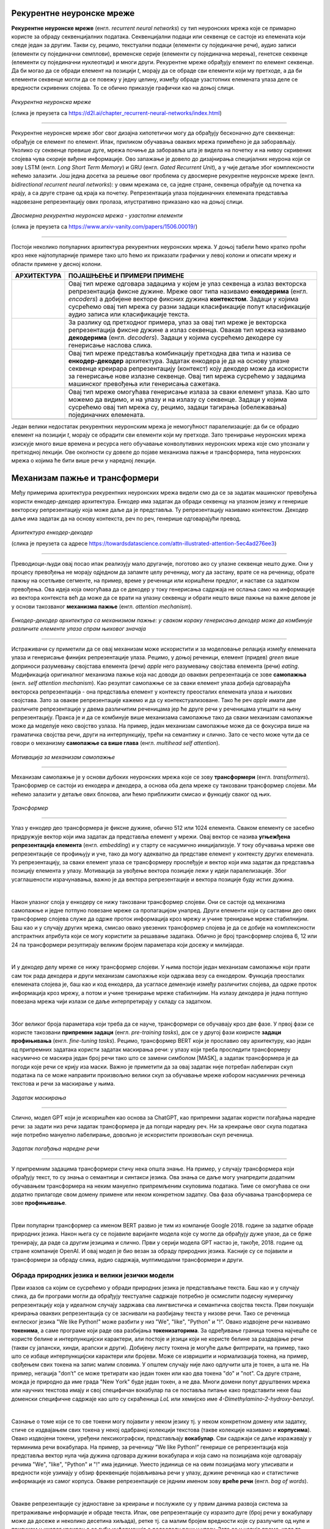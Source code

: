 Рекурентне неуронске мреже
==========================

.. |rek3| image:: ../../_images/rek3.png
            :width: 100px

.. |rek4| image:: ../../_images/rek4.png
            :width: 100px

.. |rek5| image:: ../../_images/rek5.png
            :width: 150px

.. |rek6| image:: ../../_images/rek6.png
            :width: 150px


**Рекурентне неуронске мреже** (енгл. *recurrent neural networks*) су тип неуронских мрежа које се примарно користе за обраду секвенцијалних 
података. Секвенцијални подаци или секвенце се састоје из елемената који следе један за другим. Такви су, рецимо, текстуални подаци 
(елементи су појединачне речи), аудио записи (елементи су појединачни семплови), временске серије (елементи су појединачна мерења), 
генетске секвенце (елементи су појединачни нуклеотиди) и многи други. Рекурентне мреже обрађују елемент по елемент секвенце. Да би могао да се 
обради елемент на позицији *t*, морају да се обраде сви елементи који му претходе, а да би елементи секвенце могли да се повежу у једну целину, 
између обраде узастопних елемената улаза деле се вредности скривених слојева. То се обично приказује графички као на доњој слици. 

.. figure:: ../../_images/rek1.png
   :width: 600
   :align: center

*Рекурентна неуронска мреже*

(слика је преузета са https://d2l.ai/chapter_recurrent-neural-networks/index.html)

-------

Рекурентне неуронске мреже због свог дизајна хипотетички могу да обрађују бесконачно дуге свеквенце: обрађује се елемент по елемент. Ипак, 
приликом обучавања оваквих мрежа примећено је да заборављају. Уколико су секвенце превише дуге, мрежа почиње да заборавља шта је видела на 
почетку и на нивоу скривених слојева чува скорије виђене информације. Ово запажање је довело до дизајнирања специјалних неурона који се зову 
LSTM (енгл. *Long Short Term Memory*) и GRU (енгл. *Gated Recurrent Unit*), а у чије детаље због комплексности нећемо залазити. Још једна досетка 
за решење овог проблема су двосмерне рекурентне неуронске мреже (енгл. *bidirectional recurrent neural networks*): у овим мрежама се, са једне 
стране, секвенца обрађује од почетка ка крају, а са друге стране од краја ка почетку. Репрезентација улаза појединачних елемената представља 
надовезанe репрезентацију ових пролаза, илустративно приказано као на доњој слици. 

.. figure:: ../../_images/rek2.png
   :width: 600
   :align: center

*Двосмерна рекурентна неуронска мрежа - узастопни елементи*

(слика је преузета са https://www.arxiv-vanity.com/papers/1506.00019/)

-------

Постоји неколико популарних архитектура рекурентних неуронских мрежа. У доњој табели ћемо кратко проћи кроз неке најпопуларније примере тако што 
ћемо их приказати графички у левој колони и описати мрежу и области примене у десној колони. 

.. csv-table:: 
   :header: "**АРХИТЕКТУРА**", "**ПОЈАШЊЕЊЕ И ПРИМЕРИ ПРИМЕНЕ**"
   :widths: auto
   :align: left
   
   "|rek3|", "Овај тип мреже одговара задацима у којем је улаз секвенца а излаз векторска репрезентација фиксне дужине. Мреже овог типа називамо **енкодерима** (енгл. *encoders*) а добијене векторе фиксних дужина **контекстом**. Задаци у којима сусрећемо овај тип мрежа су разни задаци класификације попут класификације аудио записа или класификације текста."
   "|rek4|", "За разлику од претходног примера, улаз за овај тип мреже је векторска репрезентација фиксне дужине а излаз секвенца. Овакав тип мрежа називамо **декодерима** (енгл. *decoders*). Задаци у којима сусрећемо декодере су генерисање наслова слика."
   "|rek5|", "Овај тип мреже представља комбинацију претходна два типа и назива се **енкодер-декодер** архитектура. Задатак енкодера је да на основу улазне секвенце креирара репрезентацију (контекст) коју декодер може да искористи за генерисање нове излазне секвенце. Овај тип мрежа сусрећемо у задацима машинског превођења или генерисања сажетака."
   "|rek6|", "Овај тип мреже омогућава генерисање излаза за сваки елемент улаза. Као што можемо да видимо, и на улазу и на излазу су секвенце. Задаци у којима сусрећемо овај тип мрежа су, рецимо, задаци тагирања (обележавања) појединачних елемената."
   "", ""

Један велики недостатак рекурентних неуронским мрежа је немогућност паралелизације: да би се обрадио елемент на позицији *t*, морају се обрадити 
сви елементи који му претходе. Зато тренирање неуронских мрежа изискује много више времена и ресурса него обучавање конволутивних неуронских 
мрежа које смо упознали у претходној лекцији. Ове околности су довеле до појаве механизма пажње и трансформера, типа неуронских мрежа о којима ће 
бити више речи у наредној лекцији. 

.. suggestionnote::

 Аудио записи се могу обрађивати и применом конволутивних неуронских мрежа. Наиме, аудио запис се може поделити на фрагменте, краће делове који 
 трају пар секунди, а затим се за сваки део могу креирати спектрограми. Спектрограм је графички приказ свих фреквенција звука присутних у аудио 
 запису. Овако добијене слике се даље могу прослеђивати као улази конволутивним неуронским мрежама и користити за анализу аудио записа. 

 .. image:: ../../_images/rek7.png
   :width: 350
   :align: center

 *Пример једног спектрограма*



Механизам пажње и трансформери
================================

.. infonote:: 

   Прича о ChatGPT-у те сигурно није заобишла! Програм који може да извршава инструкције на говорном језику је заиста занимљив 
   резултат. У позадини овог програма крије се дубока неуронска мрежа која се назива трансформер. У овој лекцији ћеш сазнати нешто 
   више о трансформерима, као и о самој области која се зове обрада природних језика. Научићеш и како можеш да искористиш неке већ 
   постојеће језичке моделе да би класификовао текст и генерисао код.

Међу примерима архитектура рекурентних неуронских мрежа видели смо да се за задатак машинског превођења користи енкодер-декодер архитектура. 
Енкодер има задатак да обради секвенцу на улазном језику и генерише векторску репрезентацију која може даље да је представља. Ту репрезентацију 
називамо контекстом. Декодер даље има задатак да на основу контекста, реч по реч, генерише одговарајући превод.

.. figure:: ../../_images/mpt1.png
    :width: 450
    :align: center

*Архитектура енкодер-декодер*

(слика је преузета са адресе https://towardsdatascience.com/attn-illustrated-attention-5ec4ad276ee3)

-------

Преводиоци-људи овај посао ипак реализују мало другачије, поготово ако су улазне секвенце нешто дуже. Они у процесу превођења не морају одједном 
да запамте целу реченицу, могу да застану, врате се на реченицу, обрате пажњу на осетљиве сегменте, на пример, време у реченици или коришћени предлог, 
и наставе са задатком превођења. Ова идеја која омогућава да се декодер у току генерисања садржаја не ослања само на информације из вектора контекста 
већ да може да се врати на улазну секвенцу и обрати нешто више пажње на важне делове је у основи такозваног **механизма пажње** (енгл. *attention mechanism*). 

.. figure:: ../../_images/mpt2.png
    :width: 550
    :align: center

*Енкодер-декодер архитектура са механизмом пажње:* 
*у сваком кораку генерисања декодер може да комбинује различите елементе улаза спрам њиховог значаја*

-------

Истраживачи су приметили да се овај механизам може искористити и за моделовање релација између елемената улаза и генерисање финијих репрезентације улаза. 
Рецимо, у доњој реченици, елемент (придев) *green* више доприноси разумевању својстава елемента (речи) *apple* него разумевању својстава елемента (речи) *eating*. 
Модификација оригиналног механизма пажње која нас доводи до оваквих репрезентација се зове **самопажња** (енгл. *self attention mechanism*). Као резултат самопажње 
се за сваки елемент улаза добија одговарајућа векторска репрезентација - она представља елемент у контексту преосталих елемената улаза и њихових својстава. Зато за овакве
репрезентације кажемо и да су контекстуализоване. Тако ће реч *apple* имати две различите репрезентације у двема различитим реченицама јер ће друге речи у реченицама утицати на
њену репрезентацију. Пракса је и да се комбинује више механизама самопажње тако да сваки механизам самопажње може да моделује неко својство узлаза. На пример, 
један механизам самопажње може да се фокусира више на граматичка својства речи, други на интерпункцију, трећи на семантику и слично. Зато се често може чути да се говори о механизму 
**самопажње са више глава** (енгл. *multihead self attention*).

.. figure:: ../../_images/mpt3.png
    :width: 400
    :align: center

*Мотивација за механизам самопажње*

-------

Механизам самопажње је у основи дубоких неуронских мрежа које се зову **трансформери** (енгл. *transformers*). Трансформер се састоји из енкодера и декодера, а основа 
оба дела мреже су такозвани трансформер слојеви. Ми нећемо залазити у детаље ових блокова, али ћемо приближити смисао и функцију сваког од њих. 

.. figure:: ../../_images/mpt4.png
    :width: 400
    :align: center

*Трансформер*

-------


Улаз у енкодер део трансформера је фиксне дужине, обично 512 или 1024 елемента. Сваком елементу се засебно придружује вектор који има задатак да представља елемент у мрежи. 
Овај вектор се назива **угњежђенa репрезентација елемента** (енгл. *embedding*) и у старту се насумично иницијализује. У току обучавања мреже ове репрезентације се профињују и уче,  
тако да могу адекватно да представе елемент у контексту других елемената. Уз репрезентацију, за сваки елемент улаза се трансформеру прослеђује и вектор који има задатак да представља 
позицију елемента у улазу. Мотивација за увођење вектора позиције лежи у идеји паралелизације. Због усаглашености израчунавања, важно је да вектора репрезентације 
и вектора позиције буду истих дужина.

|

Након улазног слоја у енкодеру се нижу такозвани трансформер слојеви. Они се састоје од механизма самопажње и једне потпуно повезане мреже са пропагацијом унапред. 
Други елементи који су саставни део ових трансформер слојева служе да одрже проток информација кроз мрежу и учине тренирање мреже стабилнијим. Баш као и у случају 
других мрежа, смисао овако увезених трансформер слојева је да се добије на комплексности апстрактних атрибута који се могу користити за решавање задатака. 
Обично је број трансформер слојева 6, 12 или 24 па трансформери резултирају великим бројем параметара који досежу и милијарде. 

|

И у декодер делу мреже се нижу трансформер слојеви. У њима постоји један механизам самопажње који прати сам ток рада декодера и други механизам самопажње који одржава везу са енкодером. 
Функција преосталих елемената слојева је, баш као и код енкодера, да усагласе демензије између различитих слојева, да одрже проток информација кроз мрежу, а потом и учине тренирање 
мреже стабилнијим. На излазу декодера је једна потпуно повезана мрежа чији излази се даље интерпретирају у складу са задатком. 

|

Због великог броја параметара који треба да се науче, трансформери се обучавају кроз две фазе. У првој фази се користе такозвани **припремни задаци** (енгл. *pre-training tasks*), 
док се у другој фази коиристе **задаци профињивања** (енгл. *fine-tuning tasks*). Рецимо, трансформер BERT који је прославио ову архитектуру, као један од припремних задатака користи 
задатак маскирања речи: у улазу који треба проследити трансформеру насумично се маскира један број речи тако што се замени симболом [MASK], а задатак трансформера је да погоди које речи 
се крију иза маски. Важно је приметити да за овај задатак није потребан лабелиран скуп података па се може направити произвољно велики скуп за обучавање мреже избором насумичних реченица 
текстова и речи за маскирање у њима. 

.. figure:: ../../_images/mpt5.png
    :width: 780
    :align: center

*Задатак маскирања*

-------

Слично, модел GPT који је искоришћен као основа за ChatGPT, као припремни задатак користи погађања наредне речи: за задати низ речи задатак трансформера је да погоди 
наредну реч. Ни за креирање овог скупа података није потребно мануелно лабелирање, довољно је искористити произвољан скуп реченица.

.. figure:: ../../_images/mpt6.png
    :width: 780
    :align: center

*Задатак погађања наредне речи*

-------

У припремним задацима трансформери стичу нека општа знање. На пример, у случају трансформера који обрађују текст, то су знања о семантици и синтакси језика. 
Ова знања се  даље могу унапредити додатним обучавањем трансформера на неким мануелно припремљеним скуповима података. Тиме се омогућава се они додатно 
прилагоде свом домену примене или неком конкретном задатку. Ова фаза обучавања трансформера се зове **профињивање**. 

|

Први популарни трансформер са именом BERT развио je тим из компаније Google 2018. године за задатке обраде природних језика. Након њега су се појавиле 
варијанте модела које су могле да обрађују дуже улазе, да се брже тренирају, да раде са другим језицима и слично. Први у серији модела GPT настао је, 
такође, 2018. године од стране компаније OpenAI.  И овај модел је био везан за обраду природних језика. Касније су се појавили и трансформери за обраду 
слика, аудио садржаја, мултимодални трансформери и други.


.. suggestionnote:: 
   
   Велики број функционалности у раду са трансформерима нуди истоимена библиотека Transformers компаније Huggingface. Уз развој библиотеке и алата, 
   ова компанија се активно залаже и за отворено дељења модела. Највећи број њих може и да се тестира на званичном сајту https://huggingface.co у 
   секцији *Models*. Ту можеш да испробаш како ради модел BERT, као и нека од доступних верзија модела GPT. Нешто касније ћеш научити и како да 
   користиш ове моделе кроз кôд. 


Обрада природних језика и велики језички модели
-------------------------------------------------

Први изазов са којим се сусрећемо у обради природних језика је представљање текста. Баш као и у случају слика, да би програми могли да обрађују текстуалне 
садржаје потребно је осмислити подесну нумеричку репрезентацију која у идеалном случају задржава сва лингвистичка и семантичка својства текста. Први покушаји 
креирања оваквих репрезентација су се заснивали на разбијању текста у низове речи. Тако се реченица енглеског језика "We like Python!" може разбити у 
низ "Wе", "like", "Python" и "!". Овако издвојене речи називамо **токенима**, а саме програме који раде ова разбијања **токенизаторима**. За одређивање 
граница токена најчешће се користе белине и интерпункцијски карактери, али постоје и језици који не користе белине за раздвајање речи 
(такви су јапански, хинди, арапски и други). Добијену листу токена је могуће даље филтрирати, на пример, тако што се избаце интерпункцијски карактери или 
бројеви. Може се извришити и нормализација токена, на пример, свођењем свих токена на запис малим словима. У општем случају није лако одлучити шта је токен, 
а шта не. На пример, негација "don’t" се може третирати као један токен или као два токена "do" и "not". Са друге стране, можда је природно да име града 
"New Yоrk" буде један токен, а не два. Многи домени попут друштвених мрежа или научних текстова имају и свој специфичан вокабулар па се поставља питање како 
представити неке баш доменски специфичне садржаје као што су скраћеница *LoL* или хемијскo име *4-Dimethylamino-2-hydroxy-benzoyl*. 

|

Сазнање о томе који се то све токени могу појавити у неком језику тј. у неком конкретном домену или задатку, стиче се издвајањем свих токена у некој одабраној 
колекцији текстова (такве колекције називамо и **корпусима**). Овако издвојени токени, уређени лексикографски, представљају **вокабулар**. Сви садржаји се даље 
изражавају у терминима речи вокабулара. На пример, за реченицу ”We like Python!” генерише се репрезентација која представља вектор нула чија дужина одговара дужини 
вокабулара и која само на позицијама које одговарају речима "Wе", "like", "Python" и "!" има јединице. Уместо јединица се на овим позицијама могу уписивати и вредности 
које узимају у обзир фреквенције појављивања речи у улазу, дужине реченица као и статистичке информације из самог корпуса. Овакве репрезентације се једним именом 
зову **вреће речи** (енгл. *bag of words*).

|

Овакве репрезентације су једноставне за креирање и послужиле су у првим данима развоја система за претраживање информације и обраде текста. Ипак, ове репрезентације 
су изразито дуге (број речи у вокабулару може да досеже и неколико десетина хиљада), ретке тј. са малим бројем вредности које су разлучите од нуле и приликом њиховог 
креирања се губи информација о редоследу речи у улазу. Зато се у новије време, када то дозвољавају ресурси и задаци, користе репрезентације које су засноване на 
неуронским мрежама. Ове репрезентације су значајно краће (дужине пар стотина) и компактније, али њихово значење више није лако разумети. Овакве репрезентације зовемо 
**угњежђеним репрезентацијама**. 

|

*Word2Vec* је име технике која је прославила представљање текстуалних садржаја угњежђеним репрезентацијама. У основи ове технике је неуронска мрежа која је креирана 
тако што је на основу суседних речи непознате речи погађала која реч недостаје. Испоставило се да овако добијене репрезентације речи имају врло занимљива семантичка 
својства. Вероватно је напознатији пример у вези са репрезентацијама речи онај који се односи на речи *king* и *queen*: уколико се од репрезентације речи *king* одузме 
репрезентаација речи *man*, а затим се на овако добијену разлику дода репрезентација речи *woman*, добиће се репрезентација која одговара речи *queen*. 

.. figure:: ../../_images/mpt7.png
    :width: 500
    :align: center

*Word2Vec и архитектура континуална врећа речи (CBOW)*

-------

.. figure:: ../../_images/mpt8.png
    :width: 400
    :align: center

*Пример артметичких операција у простору угњежђених репрезентација*

-------

У раду са трансформерима текст се најчешће представља **парчићима речи** (енгл. *wordpiece tokenization*) или **парчићима бајтова** (енгл. *byte-pair encoding*). 
Парчићи се пажљиво издвајају проласком кроз неку велику колекцију текстуалних садржаја и бирају тако да се њиховим комбиновањем може реконструисати највећи део текста. 
Издвајање и одабир парчића се не ради ручно, већ се за те задатке користе посебни алгоритми. Издвојени парчићи се, без обзира на алгоритам који је коришћен, називају 
токенима и сви скупа представљају вокабулар једног трансформера.

|

Уобичајено је да се трансформери који раде са текстуалним подацима називају **језички модели** (енгл. *language models*). С обзиром да је реч о дубоким неуронским 
мрежама са великим бројем параметара, обично се за ове моделе каже и да су велики па се на њих реферише са **велики језички модели** (енгл. *Large Language Models, LLMs*). 
У наставку ћемо упознати неке такве моделе и опробати се у задацима анализе сентимената у тексту и генерисања кода. 


Анализа сентимената у тексту
------------------------------

**Задатак анализе сентимената** (енгл. *sentiment analysis*) је задатак препознавања емоција или ставова присутних у неком тексту. Само препознавање је доста базичније у 
односу на људе али има своју важну улогу у разумевању кориснички генерисаних садржаја попут коментара или прегледа. Најчеше се сусрећемо са задатком препознавања 
позитивних и негативних садржаја где позитивни садржаји означавају нешто похвално и лепо а негативни садржаји критике и замерке. Самом задатку анализе сентимената 
из угла машинског учења приступамо као задатку бинарне класификације: након што припремимо адекватно репрезентације текстуалних улаза, можемо применити 
било који алгоритам класификације. Садржај се, наравно, може анализирати и на финијој градацији сентимента која уз позитивне и негативне одреднице има и одреднице попут 
врло позитивно, неутрално или јако негативно. 

|

На овом линку  можеш пронаћи Google Colab свеску која садржи кôд кроз који ћемо проћи. Свеска садржи још неке примере који ти могу бити занимљиви и који ти могу појаснити 
процес рада са трансформерима.

|

За задатак анализе сентимената користићемо библиотеку ``transformers`` која обједињује различите врсте трансформера и алате који омогућавају удобнији рад са њима. Да би ова 
библиотека могла да се користи у окружењу Google Colab потребно ју је инсталирати наредбом ``!pip install transformers`` а потом и учитати наредбом ``import transformers``.

|

.. code-block:: Python

   !pip install transformers
   import transformers


Следећи блок кода ће нам омогућити да креирамо функционалност ``analiziraj_sentiment`` која за нас обједињује кораке креирања репрезентације текста а потом и покретања већ обученог 
класификатора за анализу сентимената. За њено креирање искористићемо функцију ``pipeline`` и посебно аргументом ``task`` нагласити да желимо да се бавимо анализом сентимената.

.. code-block:: Python

   analiziraj_sentiment = transformers.pipeline(task='sentiment-analysis')

Учитаној функционалности можемо да задајемо улазе за које желимо да добијемо оцену сентимента. Као излаз ћемо добити име класе *POSITIVE* или *NEGATIVE*, као и вредност *score* 
у интервалу од 0 до 1 која указује колико је модел класификације сигуран у своју одлуку. Следи неколико примера. Изврши их па промисли да ли би се и ти сложио са одлукама класификатора. 


.. code-block:: Python

   analiziraj_sentiment("We are very excited to learn more on sentiment analysis!")
   analiziraj_sentiment("We didn't like the food. It was too salty.")
   analiziraj_sentiment("The movie was super interesting, but the end was quite boring.")


Док је емоција узхићења тј. недопадања била прилично јасно изражена у првим двема реченицама које смо тестирали, у трећој реченици имамо занимљиву мешавину. 
Можеш да наставиш даље да тестираш ову функционалност тако што ћеш проверити како на одлуке класификатора утичу придеви попут *amazing*, *wonderful*, *boring*, *annoying* 
и њихова комбинација. Можеш да провериш и како се класификатор понаша када је у реченици присутна негација, на пример, када кажеш да нешто *није сјајно*.






